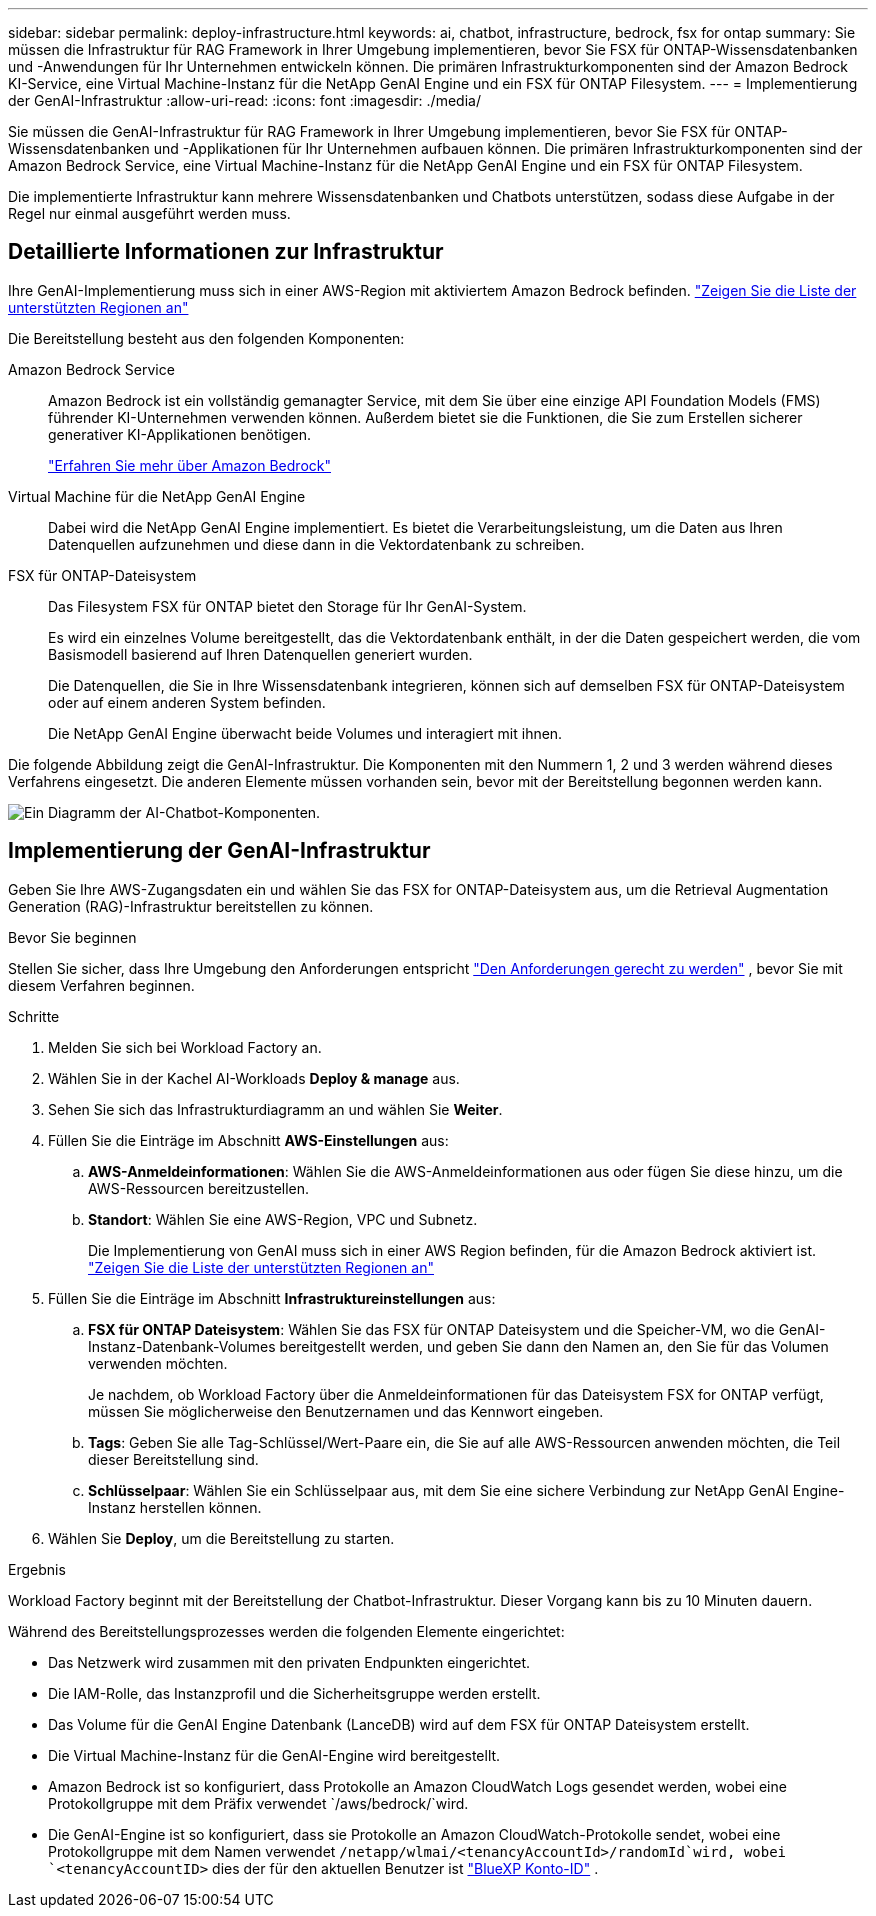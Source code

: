 ---
sidebar: sidebar 
permalink: deploy-infrastructure.html 
keywords: ai, chatbot, infrastructure, bedrock, fsx for ontap 
summary: Sie müssen die Infrastruktur für RAG Framework in Ihrer Umgebung implementieren, bevor Sie FSX für ONTAP-Wissensdatenbanken und -Anwendungen für Ihr Unternehmen entwickeln können. Die primären Infrastrukturkomponenten sind der Amazon Bedrock KI-Service, eine Virtual Machine-Instanz für die NetApp GenAI Engine und ein FSX für ONTAP Filesystem. 
---
= Implementierung der GenAI-Infrastruktur
:allow-uri-read: 
:icons: font
:imagesdir: ./media/


[role="lead"]
Sie müssen die GenAI-Infrastruktur für RAG Framework in Ihrer Umgebung implementieren, bevor Sie FSX für ONTAP-Wissensdatenbanken und -Applikationen für Ihr Unternehmen aufbauen können. Die primären Infrastrukturkomponenten sind der Amazon Bedrock Service, eine Virtual Machine-Instanz für die NetApp GenAI Engine und ein FSX für ONTAP Filesystem.

Die implementierte Infrastruktur kann mehrere Wissensdatenbanken und Chatbots unterstützen, sodass diese Aufgabe in der Regel nur einmal ausgeführt werden muss.



== Detaillierte Informationen zur Infrastruktur

Ihre GenAI-Implementierung muss sich in einer AWS-Region mit aktiviertem Amazon Bedrock befinden. https://docs.aws.amazon.com/bedrock/latest/userguide/knowledge-base-supported.html["Zeigen Sie die Liste der unterstützten Regionen an"^]

Die Bereitstellung besteht aus den folgenden Komponenten:

Amazon Bedrock Service:: Amazon Bedrock ist ein vollständig gemanagter Service, mit dem Sie über eine einzige API Foundation Models (FMS) führender KI-Unternehmen verwenden können. Außerdem bietet sie die Funktionen, die Sie zum Erstellen sicherer generativer KI-Applikationen benötigen.
+
--
https://aws.amazon.com/bedrock/["Erfahren Sie mehr über Amazon Bedrock"^]

--
Virtual Machine für die NetApp GenAI Engine:: Dabei wird die NetApp GenAI Engine implementiert. Es bietet die Verarbeitungsleistung, um die Daten aus Ihren Datenquellen aufzunehmen und diese dann in die Vektordatenbank zu schreiben.
FSX für ONTAP-Dateisystem:: Das Filesystem FSX für ONTAP bietet den Storage für Ihr GenAI-System.
+
--
Es wird ein einzelnes Volume bereitgestellt, das die Vektordatenbank enthält, in der die Daten gespeichert werden, die vom Basismodell basierend auf Ihren Datenquellen generiert wurden.

Die Datenquellen, die Sie in Ihre Wissensdatenbank integrieren, können sich auf demselben FSX für ONTAP-Dateisystem oder auf einem anderen System befinden.

Die NetApp GenAI Engine überwacht beide Volumes und interagiert mit ihnen.

--


Die folgende Abbildung zeigt die GenAI-Infrastruktur. Die Komponenten mit den Nummern 1, 2 und 3 werden während dieses Verfahrens eingesetzt. Die anderen Elemente müssen vorhanden sein, bevor mit der Bereitstellung begonnen werden kann.

image:diagram-chatbot-infrastructure.png["Ein Diagramm der AI-Chatbot-Komponenten."]



== Implementierung der GenAI-Infrastruktur

Geben Sie Ihre AWS-Zugangsdaten ein und wählen Sie das FSX for ONTAP-Dateisystem aus, um die Retrieval Augmentation Generation (RAG)-Infrastruktur bereitstellen zu können.

.Bevor Sie beginnen
Stellen Sie sicher, dass Ihre Umgebung den Anforderungen entspricht link:requirements.html["Den Anforderungen gerecht zu werden"] , bevor Sie mit diesem Verfahren beginnen.

.Schritte
. Melden Sie sich bei Workload Factory an.
. Wählen Sie in der Kachel AI-Workloads *Deploy & manage* aus.
. Sehen Sie sich das Infrastrukturdiagramm an und wählen Sie *Weiter*.
. Füllen Sie die Einträge im Abschnitt *AWS-Einstellungen* aus:
+
.. *AWS-Anmeldeinformationen*: Wählen Sie die AWS-Anmeldeinformationen aus oder fügen Sie diese hinzu, um die AWS-Ressourcen bereitzustellen.
.. *Standort*: Wählen Sie eine AWS-Region, VPC und Subnetz.
+
Die Implementierung von GenAI muss sich in einer AWS Region befinden, für die Amazon Bedrock aktiviert ist. https://docs.aws.amazon.com/bedrock/latest/userguide/knowledge-base-supported.html["Zeigen Sie die Liste der unterstützten Regionen an"^]



. Füllen Sie die Einträge im Abschnitt *Infrastruktureinstellungen* aus:
+
.. *FSX für ONTAP Dateisystem*: Wählen Sie das FSX für ONTAP Dateisystem und die Speicher-VM, wo die GenAI-Instanz-Datenbank-Volumes bereitgestellt werden, und geben Sie dann den Namen an, den Sie für das Volumen verwenden möchten.
+
Je nachdem, ob Workload Factory über die Anmeldeinformationen für das Dateisystem FSX for ONTAP verfügt, müssen Sie möglicherweise den Benutzernamen und das Kennwort eingeben.

.. *Tags*: Geben Sie alle Tag-Schlüssel/Wert-Paare ein, die Sie auf alle AWS-Ressourcen anwenden möchten, die Teil dieser Bereitstellung sind.
.. *Schlüsselpaar*: Wählen Sie ein Schlüsselpaar aus, mit dem Sie eine sichere Verbindung zur NetApp GenAI Engine-Instanz herstellen können.


. Wählen Sie *Deploy*, um die Bereitstellung zu starten.


.Ergebnis
Workload Factory beginnt mit der Bereitstellung der Chatbot-Infrastruktur. Dieser Vorgang kann bis zu 10 Minuten dauern.

Während des Bereitstellungsprozesses werden die folgenden Elemente eingerichtet:

* Das Netzwerk wird zusammen mit den privaten Endpunkten eingerichtet.
* Die IAM-Rolle, das Instanzprofil und die Sicherheitsgruppe werden erstellt.
* Das Volume für die GenAI Engine Datenbank (LanceDB) wird auf dem FSX für ONTAP Dateisystem erstellt.
* Die Virtual Machine-Instanz für die GenAI-Engine wird bereitgestellt.
* Amazon Bedrock ist so konfiguriert, dass Protokolle an Amazon CloudWatch Logs gesendet werden, wobei eine Protokollgruppe mit dem Präfix verwendet `/aws/bedrock/`wird.
* Die GenAI-Engine ist so konfiguriert, dass sie Protokolle an Amazon CloudWatch-Protokolle sendet, wobei eine Protokollgruppe mit dem Namen verwendet `/netapp/wlmai/<tenancyAccountId>/randomId`wird, wobei `<tenancyAccountID>` dies der für den aktuellen Benutzer ist https://docs.netapp.com/us-en/bluexp-automation/platform/get_identifiers.html#get-the-account-identifier["BlueXP Konto-ID"^] .

